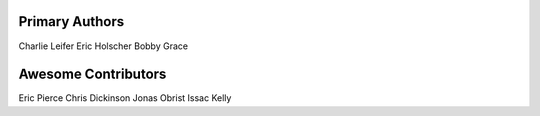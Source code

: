 Primary Authors
===============
Charlie Leifer
Eric Holscher
Bobby Grace

Awesome Contributors
====================
Eric Pierce
Chris Dickinson
Jonas Obrist
Issac Kelly
